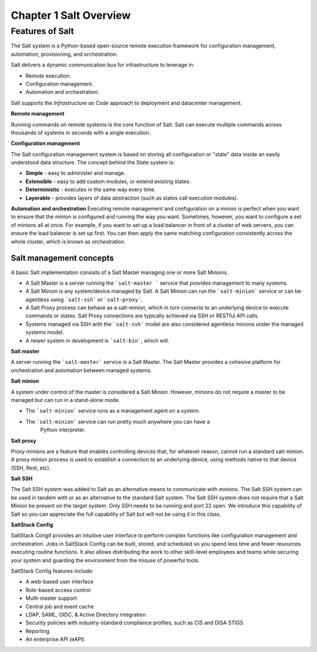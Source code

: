 .. _salt-overview:

=======================
Chapter 1 Salt Overview
=======================

Features of Salt
=================
The Salt system is a Python-based open-source remote execution framework for
configuration management, automation, provisioning, and orchestration.

.. image:: ../_static/img/features-of-salt.png
   :align: right
   :alt: Features of Salt

Salt delivers a dynamic communication bus for infrastructure to leverage in:

* Remote execution.
* Configuration management.
* Automation and orchestration.

Salt supports the *Infrastructure as Code* approach to deployment and datacenter
management.

**Remote management**

Running commands on remote systems is the core function of Salt. Salt can execute
multiple commands across thousands of systems in seconds with a single execution.

**Configuration management**

The Salt configuration management system is based on storing all configuration
or "state" data inside an easily understood data structure. The concept behind
the State system is:

* **Simple** - easy to administer and manage.
* **Extensible** - easy to add custom modules, or extend existing states.
* **Deterministic** - executes in the same way every time.
* **Layerable** - provides layers of data abstraction (such as states call execution modules).

**Automation and orchestration**
Executing remote management and configuration on a minion is perfect when you
want to ensure that the minion is configured and running the way you want.
Sometimes, however, you want to configure a set of minions all at once.
For example, if you want to set up a load balancer in front of a cluster of
web servers, you can ensure the load balancer is set up first. You can then
apply the same matching configuration consistently across the whole cluster,
which is known as orchestration.

**Salt management concepts**
-----------------------------

A basic Salt implementation consists of a Salt Master managing one or more Salt Minions.

* A Salt Master is a server running the ```salt-master ``` service that provides
  management to many systems.
* A Salt Minion is any system/device managed by Salt. A Salt Minion can
  run the ```salt-minion``` service or can be agentless using ```salt-ssh```
  or ```salt-proxy```.
* A Salt Proxy process can behave as a salt-minion, which in turn connects
  to an underlying device to execute commands or states.  Salt Proxy
  connections are typically achieved via SSH or RESTful API calls.
* Systems managed via SSH with the ```salt-ssh``` model are also considered
  agentless minions under the managed systems model.
* A newer system in development is ```salt-bin```, which will.

.. image:: ../_static/img/salt-architecture.png
   :align: right
   :alt: Salt architecture


**Salt master**

A server running the ```salt-master``` service is a Salt Master. The Salt Master
provides a cohesive platform for orchestration and automation between managed systems.

**Salt minion**

A system under control of the master is considered a Salt Minion.
However, minions do not require a master to be managed but can run in a stand-alone
mode.

* The ```salt-minion``` service runs as a management agent on a system.
* The ```salt-minion``` service can run pretty much anywhere you can have a
      Python interpreter.

**Salt proxy**

Proxy minions are a feature that enables controlling devices that,
for whatever reason, cannot run a standard salt-minion.  A proxy minion process
is used to establish a connection to an underlying device, using methods native
to that device (SSH, Rest, etc).

**Salt SSH**

The Salt SSH system was added to Salt as an alternative means to communicate
with minions. The Salt SSH system can be used in tandem with or as an alternative
to the standard Salt system. The Salt SSH system does not require that a Salt
Minion be present on the target system. Only SSH needs to be running and port
22 open. We introduce this capability of Salt so you can appreciate the full
capability of Salt but will not be using it in this class.

**SaltStack Config**

SaltStack Congif provides an intuitive user interface to perform complex functions
like configuration management and orchestration. Jobs in SaltStack Config can be
built, stored, and scheduled so you spend less time and fewer resources executing
routine functions. It also allows distributing the work to other skill-level
employees and teams while securing your system and guarding the environment
from the misuse of powerful tools.

SaltStack Config features include:

* A web-based user interface
* Role-based access control
* Multi-master support
* Central job and event cache
* LDAP, SAML, OIDC, & Active Directory integration
* Security policies with industry-standard compliance profiles, such as CIS and
  DISA STIGS
* Reporting
* An enterprise API (eAPI)
